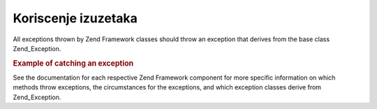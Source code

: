 .. _zend.exception.using:

Koriscenje izuzetaka
====================

All exceptions thrown by Zend Framework classes should throw an exception that derives from the base class
Zend_Exception.

.. _zend.exception.using.example:

.. rubric:: Example of catching an exception

.. code-block::
   :linenos:
   <?php

   try {
       Zend_Loader::loadClass('nonexistantclass');
   } catch (Zend_Exception $e) {
       echo "Caught exception: " . get_class($e) . "\n";
       echo "Message: " . $e->getMessage() . "\n";
       // other code to recover from the failure.
   }

   ?>
See the documentation for each respective Zend Framework component for more specific information on which methods
throw exceptions, the circumstances for the exceptions, and which exception classes derive from Zend_Exception.


